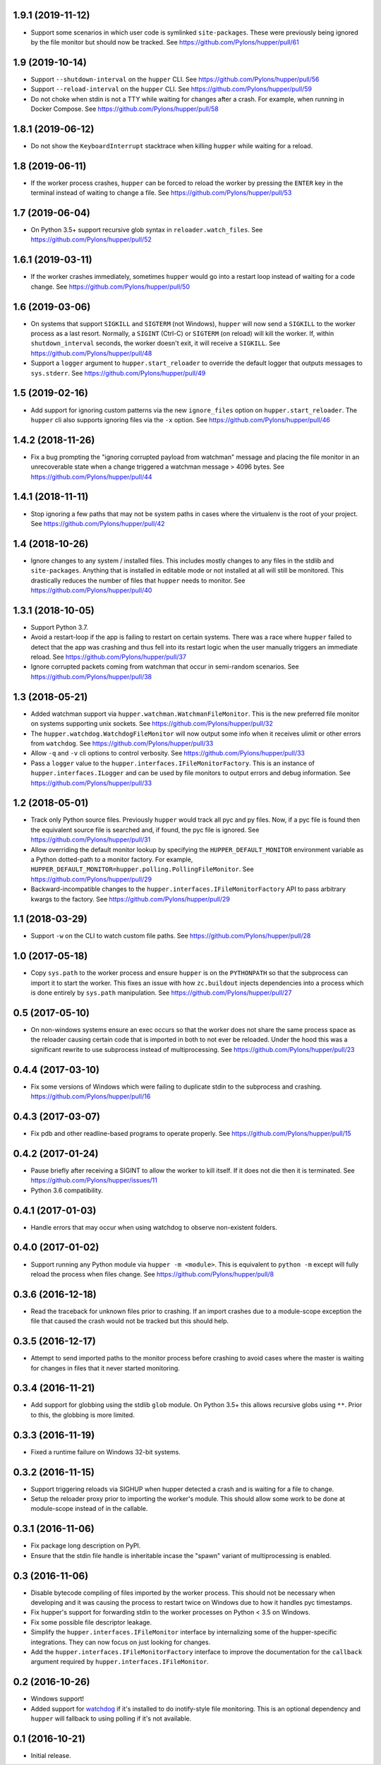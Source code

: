 1.9.1 (2019-11-12)
==================

- Support some scenarios in which user code is symlinked ``site-packages``.
  These were previously being ignored by the file monitor but should now
  be tracked.
  See https://github.com/Pylons/hupper/pull/61

1.9 (2019-10-14)
================

- Support ``--shutdown-interval`` on the ``hupper`` CLI.
  See https://github.com/Pylons/hupper/pull/56

- Support ``--reload-interval`` on the ``hupper`` CLI.
  See https://github.com/Pylons/hupper/pull/59

- Do not choke when stdin is not a TTY while waiting for changes after a
  crash. For example, when running in Docker Compose.
  See https://github.com/Pylons/hupper/pull/58

1.8.1 (2019-06-12)
==================

- Do not show the ``KeyboardInterrupt`` stacktrace when killing ``hupper``
  while waiting for a reload.

1.8 (2019-06-11)
================

- If the worker process crashes, ``hupper`` can be forced to reload the worker
  by pressing the ``ENTER`` key in the terminal instead of waiting to change a
  file.
  See https://github.com/Pylons/hupper/pull/53

1.7 (2019-06-04)
================

- On Python 3.5+ support recursive glob syntax in ``reloader.watch_files``.
  See https://github.com/Pylons/hupper/pull/52

1.6.1 (2019-03-11)
==================

- If the worker crashes immediately, sometimes ``hupper`` would go into a
  restart loop instead of waiting for a code change.
  See https://github.com/Pylons/hupper/pull/50

1.6 (2019-03-06)
================

- On systems that support ``SIGKILL`` and ``SIGTERM`` (not Windows), ``hupper``
  will now send a ``SIGKILL`` to the worker process as a last resort. Normally,
  a ``SIGINT`` (Ctrl-C) or ``SIGTERM`` (on reload) will kill the worker. If,
  within ``shutdown_interval`` seconds, the worker doesn't exit, it will
  receive a ``SIGKILL``.
  See https://github.com/Pylons/hupper/pull/48

- Support a ``logger`` argument to ``hupper.start_reloader`` to override
  the default logger that outputs messages to ``sys.stderr``.
  See https://github.com/Pylons/hupper/pull/49

1.5 (2019-02-16)
================

- Add support for ignoring custom patterns via the new ``ignore_files``
  option on ``hupper.start_reloader``. The ``hupper`` cli also supports
  ignoring files via the ``-x`` option.
  See https://github.com/Pylons/hupper/pull/46

1.4.2 (2018-11-26)
==================

- Fix a bug prompting the "ignoring corrupted payload from watchman" message
  and placing the file monitor in an unrecoverable state when a change
  triggered a watchman message > 4096 bytes.
  See https://github.com/Pylons/hupper/pull/44

1.4.1 (2018-11-11)
==================

- Stop ignoring a few paths that may not be system paths in cases where the
  virtualenv is the root of your project.
  See https://github.com/Pylons/hupper/pull/42

1.4 (2018-10-26)
================

- Ignore changes to any system / installed files. This includes mostly
  changes to any files in the stdlib and ``site-packages``. Anything that is
  installed in editable mode or not installed at all will still be monitored.
  This drastically reduces the number of files that ``hupper`` needs to
  monitor.
  See https://github.com/Pylons/hupper/pull/40

1.3.1 (2018-10-05)
==================

- Support Python 3.7.

- Avoid a restart-loop if the app is failing to restart on certain systems.
  There was a race where ``hupper`` failed to detect that the app was
  crashing and thus fell into its restart logic when the user manually
  triggers an immediate reload.
  See https://github.com/Pylons/hupper/pull/37

- Ignore corrupted packets coming from watchman that occur in semi-random
  scenarios. See https://github.com/Pylons/hupper/pull/38

1.3 (2018-05-21)
================

- Added watchman support via ``hupper.watchman.WatchmanFileMonitor``.
  This is the new preferred file monitor on systems supporting unix sockets.
  See https://github.com/Pylons/hupper/pull/32

- The ``hupper.watchdog.WatchdogFileMonitor`` will now output some info
  when it receives ulimit or other errors from ``watchdog``.
  See https://github.com/Pylons/hupper/pull/33

- Allow ``-q`` and ``-v`` cli options to control verbosity.
  See https://github.com/Pylons/hupper/pull/33

- Pass a ``logger`` value to the ``hupper.interfaces.IFileMonitorFactory``.
  This is an instance of ``hupper.interfaces.ILogger`` and can be used by
  file monitors to output errors and debug information.
  See https://github.com/Pylons/hupper/pull/33

1.2 (2018-05-01)
================

- Track only Python source files. Previously ``hupper`` would track all pyc
  and py files. Now, if a pyc file is found then the equivalent source file
  is searched and, if found, the pyc file is ignored.
  See https://github.com/Pylons/hupper/pull/31

- Allow overriding the default monitor lookup by specifying the
  ``HUPPER_DEFAULT_MONITOR`` environment variable as a Python dotted-path
  to a monitor factory. For example,
  ``HUPPER_DEFAULT_MONITOR=hupper.polling.PollingFileMonitor``.
  See https://github.com/Pylons/hupper/pull/29

- Backward-incompatible changes to the
  ``hupper.interfaces.IFileMonitorFactory`` API to pass arbitrary kwargs
  to the factory.
  See https://github.com/Pylons/hupper/pull/29

1.1 (2018-03-29)
================

- Support ``-w`` on the CLI to watch custom file paths.
  See https://github.com/Pylons/hupper/pull/28

1.0 (2017-05-18)
================

- Copy ``sys.path`` to the worker process and ensure ``hupper`` is on the
  ``PYTHONPATH`` so that the subprocess can import it to start the worker.
  This fixes an issue with how ``zc.buildout`` injects dependencies into a
  process which is done entirely by ``sys.path`` manipulation.
  See https://github.com/Pylons/hupper/pull/27

0.5 (2017-05-10)
================

- On non-windows systems ensure an exec occurs so that the worker does not
  share the same process space as the reloader causing certain code that
  is imported in both to not ever be reloaded. Under the hood this was a
  significant rewrite to use subprocess instead of multiprocessing.
  See https://github.com/Pylons/hupper/pull/23

0.4.4 (2017-03-10)
==================

- Fix some versions of Windows which were failing to duplicate stdin to
  the subprocess and crashing.
  https://github.com/Pylons/hupper/pull/16

0.4.3 (2017-03-07)
==================

- Fix pdb and other readline-based programs to operate properly.
  See https://github.com/Pylons/hupper/pull/15

0.4.2 (2017-01-24)
==================

- Pause briefly after receiving a SIGINT to allow the worker to kill itself.
  If it does not die then it is terminated.
  See https://github.com/Pylons/hupper/issues/11

- Python 3.6 compatibility.

0.4.1 (2017-01-03)
==================

- Handle errors that may occur when using watchdog to observe non-existent
  folders.

0.4.0 (2017-01-02)
==================

- Support running any Python module via ``hupper -m <module>``. This is
  equivalent to ``python -m`` except will fully reload the process when files
  change. See https://github.com/Pylons/hupper/pull/8

0.3.6 (2016-12-18)
==================

- Read the traceback for unknown files prior to crashing. If an import
  crashes due to a module-scope exception the file that caused the crash would
  not be tracked but this should help.

0.3.5 (2016-12-17)
==================

- Attempt to send imported paths to the monitor process before crashing to
  avoid cases where the master is waiting for changes in files that it never
  started monitoring.

0.3.4 (2016-11-21)
==================

- Add support for globbing using the stdlib ``glob`` module. On Python 3.5+
  this allows recursive globs using ``**``. Prior to this, the globbing is
  more limited.

0.3.3 (2016-11-19)
==================

- Fixed a runtime failure on Windows 32-bit systems.

0.3.2 (2016-11-15)
==================

- Support triggering reloads via SIGHUP when hupper detected a crash and is
  waiting for a file to change.

- Setup the reloader proxy prior to importing the worker's module. This
  should allow some work to be done at module-scope instead of in the
  callable.

0.3.1 (2016-11-06)
==================

- Fix package long description on PyPI.

- Ensure that the stdin file handle is inheritable incase the "spawn" variant
  of multiprocessing is enabled.

0.3 (2016-11-06)
================

- Disable bytecode compiling of files imported by the worker process. This
  should not be necessary when developing and it was causing the process to
  restart twice on Windows due to how it handles pyc timestamps.

- Fix hupper's support for forwarding stdin to the worker processes on
  Python < 3.5 on Windows.

- Fix some possible file descriptor leakage.

- Simplify the ``hupper.interfaces.IFileMonitor`` interface by internalizing
  some of the hupper-specific integrations. They can now focus on just
  looking for changes.

- Add the ``hupper.interfaces.IFileMonitorFactory`` interface to improve
  the documentation for the ``callback`` argument required by
  ``hupper.interfaces.IFileMonitor``.

0.2 (2016-10-26)
================

- Windows support!

- Added support for `watchdog <https://pypi.org/project/watchdog/>`_ if it's
  installed to do inotify-style file monitoring. This is an optional dependency
  and ``hupper`` will fallback to using polling if it's not available.

0.1 (2016-10-21)
================

- Initial release.
